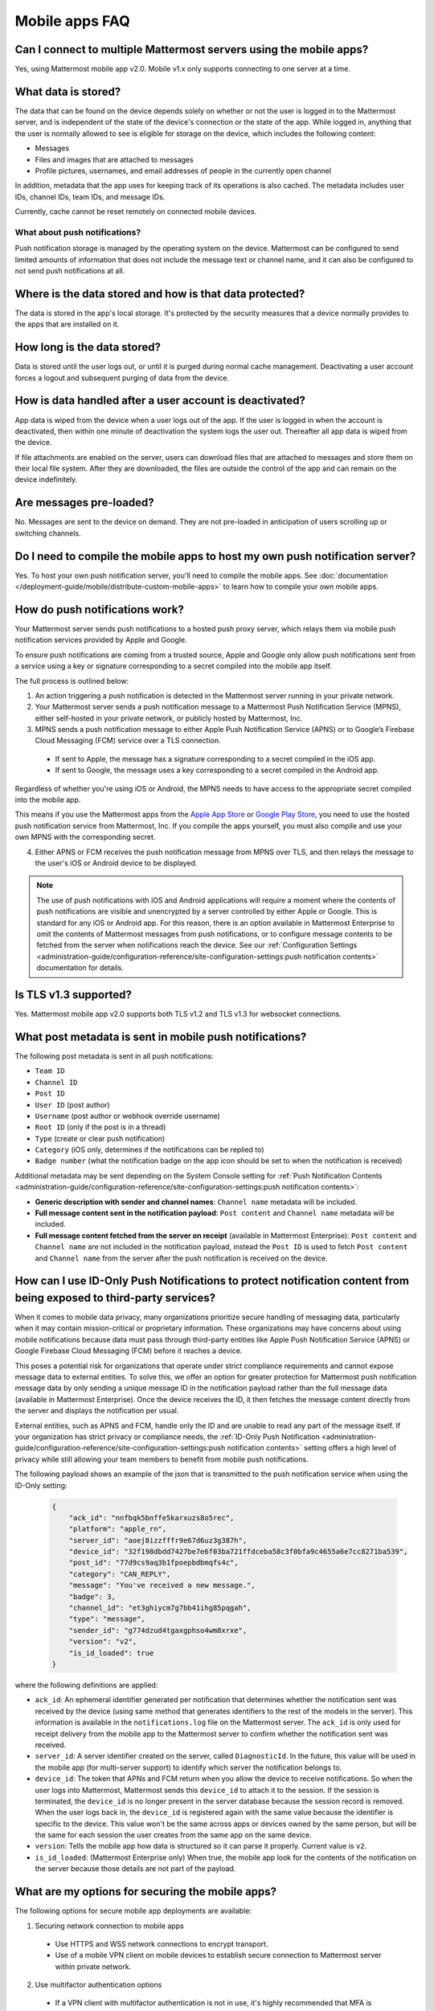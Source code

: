 Mobile apps FAQ
===============

Can I connect to multiple Mattermost servers using the mobile apps?
-------------------------------------------------------------------

Yes, using Mattermost mobile app v2.0. Mobile v1.x only supports connecting to one server at a time.

What data is stored?
---------------------

The data that can be found on the device depends solely on whether or not the user is logged in to the Mattermost server, and is independent of the state of the device's connection or the state of the app. While logged in, anything that the user is normally allowed to see is eligible for storage on the device, which includes the following content:

- Messages
- Files and images that are attached to messages
- Profile pictures, usernames, and email addresses of people in the currently open channel

In addition, metadata that the app uses for keeping track of its operations is also cached. The metadata includes user IDs, channel IDs, team IDs, and message IDs.
  
Currently, cache cannot be reset remotely on connected mobile devices.

What about push notifications?
~~~~~~~~~~~~~~~~~~~~~~~~~~~~~~~

Push notification storage is managed by the operating system on the device. Mattermost can be configured to send limited amounts of information that does not include the message text or channel name, and it can also be configured to not send push notifications at all.

Where is the data stored and how is that data protected?
---------------------------------------------------------

The data is stored in the app's local storage. It's protected by the security measures that a device normally provides to the apps that are installed on it.

How long is the data stored?
----------------------------

Data is stored until the user logs out, or until it is purged during normal cache management. Deactivating a user account forces a logout and subsequent purging of data from the device.

How is data handled after a user account is deactivated?
--------------------------------------------------------

App data is wiped from the device when a user logs out of the app. If the user is logged in when the account is deactivated, then within one minute of deactivation the system logs the user out. Thereafter all app data is wiped from the device.

If file attachments are enabled on the server, users can download files that are attached to messages and store them on their local file system. After they are downloaded, the files are outside the control of the app and can remain on the device indefinitely.

Are messages pre-loaded?
-------------------------

No. Messages are sent to the device on demand. They are not pre-loaded in anticipation of users scrolling up or switching channels.

Do I need to compile the mobile apps to host my own push notification server?
------------------------------------------------------------------------------

Yes. To host your own push notification server, you'll need to compile the mobile apps. See :doc:`documentation </deployment-guide/mobile/distribute-custom-mobile-apps>` to learn how to compile your own mobile apps.

How do push notifications work?
-------------------------------

Your Mattermost server sends push notifications to a hosted push proxy server, which relays them via mobile push notification services provided by Apple and Google.

To ensure push notifications are coming from a trusted source, Apple and Google only allow push notifications sent from a service using a key or signature corresponding to a secret compiled into the mobile app itself.

The full process is outlined below:

1. An action triggering a push notification is detected in the Mattermost server running in your private network.

2. Your Mattermost server sends a push notification message to a Mattermost Push Notification Service (MPNS), either self-hosted in your private network, or publicly hosted by Mattermost, Inc.

3. MPNS sends a push notification message to either Apple Push Notification Service (APNS) or to Google’s Firebase Cloud Messaging (FCM) service over a TLS connection.

  - If sent to Apple, the message has a signature corresponding to a secret compiled in the iOS app.
  - If sent to Google, the message uses a key corresponding to a secret compiled in the Android app.

Regardless of whether you're using iOS or Android, the MPNS needs to have access to the appropriate secret compiled into the mobile app.

This means if you use the Mattermost apps from the `Apple App Store <https://www.apple.com/app-store/>`__ or `Google Play Store <https://play.google.com/store/games?hl=en>`__, you need to use the hosted push notification service from Mattermost, Inc. If you compile the apps yourself, you must also compile and use your own MPNS with the corresponding secret.

4. Either APNS or FCM receives the push notification message from MPNS over TLS, and then relays the message to the user's iOS or Android device to be displayed.

.. note:: 

  The use of push notifications with iOS and Android applications will require a moment where the contents of push notifications are visible and unencrypted by a server controlled by either Apple or Google. This is standard for any iOS or Android app. For this reason, there is an option available in Mattermost Enterprise to omit the contents of Mattermost messages from push notifications, or to configure message contents to be fetched from the server when notifications reach the device. See our :ref:`Configuration Settings <administration-guide/configuration-reference/site-configuration-settings:push notification contents>` documentation for details.

Is TLS v1.3 supported?
----------------------

Yes. Mattermost mobile app v2.0 supports both TLS v1.2 and TLS v1.3 for websocket connections.

What post metadata is sent in mobile push notifications?
--------------------------------------------------------

The following post metadata is sent in all push notifications:

- ``Team ID``
- ``Channel ID``
- ``Post ID``
- ``User ID`` (post author)
- ``Username`` (post author or webhook override username)
- ``Root ID`` (only if the post is in a thread)
- ``Type`` (create or clear push notification)
- ``Category`` (iOS only, determines if the notifications can be replied to)
- ``Badge number`` (what the notification badge on the app icon should be set to when the notification is received)

Additional metadata may be sent depending on the System Console setting for :ref:`Push Notification Contents <administration-guide/configuration-reference/site-configuration-settings:push notification contents>`:

- **Generic description with sender and channel names**: ``Channel name`` metadata will be included.
- **Full message content sent in the notification payload**: ``Post content`` and ``Channel name`` metadata will be included.
- **Full message content fetched from the server on receipt** (available in Mattermost Enterprise): ``Post content`` and ``Channel name`` are not included in the notification payload, instead the ``Post ID`` is used to fetch ``Post content`` and ``Channel name`` from the server after the push notification is received on the device.

How can I use ID-Only Push Notifications to protect notification content from being exposed to third-party services?
---------------------------------------------------------------------------------------------------------------------

When it comes to mobile data privacy, many organizations prioritize secure handling of messaging data, particularly when it may contain mission-critical or proprietary information. These organizations may have concerns about using mobile notifications because data must pass through third-party entities like Apple Push Notification Service (APNS) or Google Firebase Cloud Messaging (FCM) before it reaches a device. 

This poses a potential risk for organizations that operate under strict compliance requirements and cannot expose message data to external entities. To solve this, we offer an option for greater protection for Mattermost push notification message data by only sending a unique message ID in the notification payload rather than the full message data (available in Mattermost Enterprise). Once the device receives the ID, it then fetches the message content directly from the server and displays the notification per usual. 

External entities, such as APNS and FCM, handle only the ID and are unable to read any part of the message itself. If your organization has strict privacy or compliance needs, the :ref:`ID-Only Push Notification <administration-guide/configuration-reference/site-configuration-settings:push notification contents>` setting offers a high level of privacy while still allowing your team members to benefit from mobile push notifications.  

The following payload shows an example of the json that is transmitted to the push notification service when using the ID-Only setting:

  .. code-block:: json
  
    {
        "ack_id": "nnfbqk5bnffe5karxuzs8o5rec",
        "platform": "apple_rn",
        "server_id": "aoej8izzfffr9e67d6uz3g387h",
        "device_id": "32f198dbdd7427be7e6f03ba721ffdceba58c3f0bfa9c4655a6e7cc8271ba539",
        "post_id": "77d9cs9aq3b1fpoepbdbmqfs4c",
        "category": "CAN_REPLY",
        "message": "You've received a new message.",
        "badge": 3,
        "channel_id": "et3ghiycm7g7bb41ihg85pqgah",
        "type": "message",
        "sender_id": "g774dzud4tgaxgphso4wm8xrxe",
        "version": "v2",
        "is_id_loaded": true
    }

where the following definitions are applied:

- ``ack_id``: An ephemeral identifier generated per notification that determines whether the notification sent was received by the device (using same method that generates identifiers to the rest of the models in the server). This information is available in the ``notifications.log`` file on the Mattermost server. The ``ack_id`` is only used for receipt delivery from the mobile app to the Mattermost server to confirm whether the notification sent was received. 
- ``server_id``: A server identifier created on the server, called ``DiagnosticId``. In the future, this value will be used in the mobile app (for multi-server support) to identify which server the notification belongs to.
- ``device_id``: The token that APNs and FCM return when you allow the device to receive notifications. So when the user logs into Mattermost, Mattermost sends this ``device_id`` to attach it to the session. If the session is terminated, the ``device_id`` is no longer present in the server database because the session record is removed. When the user logs back in, the ``device_id`` is registered again with the same value because the identifier is specific to the device. This value won't be the same across apps or devices owned by the same person, but will be the same for each session the user creates from the same app on the same device.
- ``version``: Tells the mobile app how data is structured so it can parse it properly. Current value is ``v2``.
- ``is_id_loaded``: (Mattermost Enterprise only) When true, the mobile app look for the contents of the notification on the server because those details are not part of the payload. 

What are my options for securing the mobile apps?
-------------------------------------------------

The following options for secure mobile app deployments are available:

1. Securing network connection to mobile apps

  - Use HTTPS and WSS network connections to encrypt transport.
  - Use of a mobile VPN client on mobile devices to establish secure connection to Mattermost server within private network.

2. Use multifactor authentication options

  - If a VPN client with multifactor authentication is not in use, it's highly recommended that MFA is required on authenticating into Mattermost, either within Mattermost itself or via your SSO provider.

What are my options for securing push notifications?
----------------------------------------------------

The following options are available for securing your push notification service:

1.  Protecting notification contents

  - You can :ref:`choose what type of information to include in push notifications <administration-guide/configuration-reference/site-configuration-settings:push notification contents>`, such as excluding the message contents if your compliance policies require it. Default server settings have message contents turned off.

2. Disabling push notifications

  - Push notifications can also be disabled entirely depending on security requirements. Default server settings have push notifications disabled.

3. Encrypting connections for apps you compile yourself:

  - When using a privately-hosted Mattermost Push Notification Service (MPNS), use encrypted TLS connections between:

    - MNPS and Apple Push Notification Service (APNS)
    - MPNS and Google’s Firebase Cloud Messaging (FCM)
    - MPNS and your Mattermost server

4. Securing apps installed through the Apple App Store and Google Play:

  - When using Mattermost mobile apps from the App Store and Google Play, purchase an annual subscription to Mattermost Enterprise or Professional to use Mattermost's :ref:`Hosted Push Notification Service (HPNS) <administration-guide/configuration-reference/environment-configuration-settings:enable push notifications>`.

.. note:: 

  For configuration details, see guides for :doc:`deploying the Mattermost mobile app </deployment-guide/mobile/mobile-app-deployment>` and :doc:`deploying your own version of the apps </deployment-guide/mobile/distribute-custom-mobile-apps>`. 

Why do I sometimes see a delay in receiving a push notification?
----------------------------------------------------------------

`Apple Push Notification Service (APNS) <https://developer.apple.com/documentation/usernotifications>`_ and `Google Fire Cloud Messaging (FCM) <https://firebase.google.com/docs/cloud-messaging>`_ determine when your device receives a push notification from Mattermost. Thus, a delay is usually as a result of those services.

The technical flow for the device to receive a push notification is as follows:

1. User posts a message in Mattermost.
2. Mattermost server identifies if notifications need to be sent.
3. If yes, Mattermost server sends a payload containing the push notification to the push proxy.
4. The push proxy parses the notification and relays it to APNS and FCM.
5. APNS and FCM informs the relevant devices that there is a push notification for Mattermost. This usually happens almost immediately, but may be delayed by a couple of minutes.
6. Mattermost processes the notification and displays it on the user's device.

How do I deploy Mattermost with Enterprise Mobility Management (EMM) providers?
--------------------------------------------------------------------------------

Mattermost enables customers with high privacy and custom security requirements to deploy mobile app and push notification services using keys that they alone control.

:doc:`Learn more about using AppConfig for EMM providers </deployment-guide/mobile/deploy-mobile-apps-using-emm-provider>`.

How do I host the Mattermost push notification service?
-------------------------------------------------------

First, you can use the :ref:`Mattermost Hosted Push Notification Service (HPNS) <administration-guide/configuration-reference/environment-configuration-settings:enable push notifications>`. Organizations can also :doc:`host their own push proxy server </deployment-guide/mobile/host-your-own-push-proxy-service>` instead. This is applicable when you want to:

1. Customize the Mattermost mobile apps;
2. Deploy your own push notification service, or
3. Repackage the mobile apps with BlueCedar or AppDome (both of which are not officially supported but have been successfully deployed by some organizations).

How do I white label the app and customize build settings?
----------------------------------------------------------

All files in the ``/assets/base`` folder can be overridden as needed without conflicting with changes made to the upstream version of the app. To do this:

1. Create the folder ``/assets/override``.
2. Copy any files or folders that you wish to replace from ``/assets/base`` into ``/assets/override``.
3. Make your changes to the files in ``/assets/override``.

When you compile the app or run ``make dist/assets``, the contents of those two folders will be merged with files in ``/assets/override``, taking precedence in the case of any conflicts. For binary files such as images, an overridden file will completely replace the base version, while ``JSON`` files will be merged so that fields not set in the overridden copy use the base version.

For a more specific example of how to use this feature, see the following section.

How do I preconfigure the server URL for my users?
--------------------------------------------------

You can preconfigure the server URL and other settings by overriding default ``config.json`` settings and building the mobile apps yourself.

1. Fork the `mattermost-mobile repository <https://github.com/mattermost/mattermost-mobile>`__. 
2. Create the file ``/assets/override/config.json`` in your forked mattermost-mobile repository.
3. Copy and paste all the settings from ``assets/base/config.json`` to the newly-created ``/assets/override/config.json`` file that you want to override.
4. To override the server URL, set ``DefaultServerURL`` to the server URL of your Mattermost server in ``/assets/override/config.json``.
5. (Optional) If you want to prevent users from changing the server URL, set ``AutoSelectServerUrl`` to ``true``.
6. (Optional) Override any other settings you like.

After the above, your ``/assets/override/config.json`` file would look something like this:

  .. code-block:: json
  
    {
        "DefaultServerURL": "my-mattermost-instance.example.com",
        "AutoSelectServerUrl": true,
        "ExperimentalUsernamePressIsMention": true
    }

7. Finally, `compile your own version <https://developers.mattermost.com/contribute/mobile/build-your-own/>`__ of the Mattermost mobile app and Mattermost push proxy server.

How can I get Google SSO to work with the Mattermost mobile app?
-----------------------------------------------------------------

The apps on the Apple App Store and Google Play Store cannot support Google SSO out of the box. This is because Google requires a unique Google API key that's specific to each organization.

If you need Google SSO support, you can create a custom version of the app for your own organization. Fork the `mattermost-mobile <https://github.com/mattermost/mattermost-mobile>`__  repository and add support for Google SSO before compiling the app yourself. If this is something you’re interested in, please `file an issue in GitHub <https://github.com/mattermost/mattermost-mobile/issues>`__ to start the discussion.

How do I configure deep linking?
---------------------------------

The app checks for platform-specific configuration on app install. If no configuration is found, then the deep linking code sits silently and permalinks act as regular links.

**Set up for iOS**

1. Create an ``apple-app-site-association`` file in the ``.well-known`` directory at the root of your server. It should be accessible by navigating to ``https://<your-site-name>/.well-known/apple-app-site-association``. There should not be a file extension.
2. In order to handle deep links, paste the following ``JSON`` into the ``apple-app-site-association`` file. Make sure to place your app ID in the ``appID`` property:

::

    {
        "applinks": {
            "apps": [],
            "details": [
                {
                    "appID": "<your-app-id-here>",
                    "paths": ["**/pl/*", "**/channels/*"]
                }
            ]
        }
    }

3. Add the associated domains entitlement to your app via the Apple developer portal.
4. Add an entitlement that specifies the domains your app supports via the Xcode entitlements manager.
5. Before installing the app with the new entitlement, make sure that you can view the contents of the ``apple-app-site-association`` file via a browser by navigating to ``https://<your-site-name>/.well-known/apple-app-site-association``. The app will check for this file on install and, if found, will allow outside permalinks to open the app.

Official documentation for configuring deep linking on iOS can be found `here <https://developer.apple.com/library/archive/documentation/General/Conceptual/AppSearch/UniversalLinks.html>`__.

**Set up for Android**

Please refer to the the App Links Assistant in Android Studio for configuring `deep linking on Android <https://developer.android.com/studio/write/app-link-indexing>`__.

How do I connect users across internal and external networks?
-------------------------------------------------------------

By setting up global network traffic management, you can send a user to an internal or external network when connecting with a mobile app. Moreover, you can have two separate layers of restrictions on internal and external traffic, such as:

 - In the internal network, deploy on a private network via per device VPN.
 - In the external network, deploy with :doc:`TLS mutual auth </administration-guide/identity-access/ssl-client-certificate>` with an NGINX proxy, and :doc:`client-side certificates </administration-guide/identity-access/certificate-based-authentication>` for desktop and iOS.
 
Many services such as Microsoft Azure provide options for `managing network traffic <https://learn.microsoft.com/en-us/azure/traffic-manager/traffic-manager-overview>`_, or you can engage a services partner to assist.

How do I receive mobile push notifications if my IT policy requires the use of a corporate proxy server?
--------------------------------------------------------------------------------------------------------

When your IT policy requires a corporate proxy to scan and audit all outbound traffic the following options are available:

Deploy Mattermost in a proxy-aware configuration with a pre-proxy relay
~~~~~~~~~~~~~~~~~~~~~~~~~~~~~~~~~~~~~~~~~~~~~~~~~~~~~~~~~~~~~~~~~~~~~~~~

The Mattermost push notification service is designed to send traffic directly to the `Apple Push Notification Service (APNS) <https://developer.apple.com/documentation/usernotifications>`_ and `Google Fire Cloud Messaging (FCM) <https://firebase.google.com/docs/cloud-messaging>`_ services. 

In a proxy-aware configuration, a pre-proxy relay accepts messages from the `Mattermost Push Proxy <https://developers.mattermost.com/contribute/mobile/push-notifications/service/>`_ and forwards them to a corporate proxy enforcing your internal IT requirements, before transmitting to their final destination.

See a sample architectural overview below: 

.. image:: ../../images/mobile-pre-proxy-relay.png
   :alt: The Mattermost push notification service is designed to send traffic directly to the Apple Push Notification Service (APNS) and Google Fire Cloud Messaging (FCM) services. However, if your organization requires a corporate proxy to scan and audit all outbound traffic, you can deploy Mattermost in a proxy-aware configuration with a pre-proxy relay. The relay accepts messages from the Mattermost Push Proxy, and forwards them to a corporate proxy that enforces your internal IT requirements before delivering the notification to a mobile device. This configuration requires a trusted root certificate.

This enables the **pre-proxy relay** to act as the APNS and to forward the request to its final destination via your corporate proxy, not requiring the APNS traffic to be proxy-aware. The APNS traffic is redirected to the pre-proxy relay via ``/etc/hosts`` entry. The entry uses a trusted CA that signs a certificate for the Mattermost Push Proxy to trust the pre-proxy relay. See the Apple Developer documentation on `user notifications <https://developer.apple.com/documentation/usernotifications>`_ for more information.

Google's `FCM traffic <https://firebase.google.com/docs/cloud-messaging>`_ is proxy-aware via environment variables, so no actions are required for it. 

Moreover, APNS traffic requires HTTP/2, so your corporate proxy server must support HTTP/2 requests in order to send the push notifications to Apple devices. HTTP/2 support for the pre-proxy relay is also required.

Deploy Mattermost with connection restricted post-proxy relay in DMZ or a trusted cloud environment
~~~~~~~~~~~~~~~~~~~~~~~~~~~~~~~~~~~~~~~~~~~~~~~~~~~~~~~~~~~~~~~~~~~~~~~~~~~~~~~~~~~~~~~~~~~~~~~~~~~~

Some legacy corporate proxy configurations may be incompatible with the requirements of modern mobile architectures, such as the requirement of HTTP/2 requests from Apple to send push notifications to iOS devices.

In this case, a post-proxy relay can be deployed to take messages from the Mattermost server passing through your corporate IT proxy in the incompatible format, e.g. HTTP/1.1, transform it to HTTP/2 and relay it to its final destination, either to the `Apple Push Notification Service (APNS) <https://developer.apple.com/documentation/usernotifications>`_ and `Google Fire Cloud Messaging (FCM) <https://firebase.google.com/docs/cloud-messaging>`_ services. 

Ths **post-proxy relay** `can be configured using the Mattermost Push Proxy installation guide <https://developers.mattermost.com/contribute/mobile/push-notifications/service/>`_ with connection restrictions to meet your custom security and compliance requirements.

In place of a DMZ, you can also host in a trusted cloud environment such as AWS or Azure depending on your internal approvals and policies. 

.. image:: ../../images/mobile-post-proxy-relay.png
   :alt: The Mattermost push notification service is designed to send traffic directly to the Apple Push Notification Service (APNS) and Google Fire Cloud Messaging (FCM) services. However, if your organization doesn't support HTTP/2 requests to send push notifications to mobile devices, you can deploy a post-proxy relay to take messages form the Mattermost server, transform it from the incompatible format, and relay it to its final destination. The post-proxy relay can be configured using connection restrictions to meet your custom security and compliance requirements.

Whitelist Mattermost push notification proxy to bypass your corporate proxy server
~~~~~~~~~~~~~~~~~~~~~~~~~~~~~~~~~~~~~~~~~~~~~~~~~~~~~~~~~~~~~~~~~~~~~~~~~~~~~~~~~~

Depending on your internal IT policy and approved waivers/exceptions, you may choose to deploy the `Mattermost Push Proxy <https://developers.mattermost.com/contribute/mobile/push-notifications/service/>`_ to connect directly to `Apple Push Notification Service (APNS) <https://developer.apple.com/documentation/usernotifications>`_ without your corporate proxy.

You will need to `whitelist one subdomain and one port from Apple <https://developer.apple.com/library/archive/documentation/NetworkingInternet/Conceptual/RemoteNotificationsPG/CommunicatingwithAPNs.html#//apple_ref/doc/uid/TP40008194-CH11-SW1>`_ for this option:

- Development server: ``api.development.push.apple.com:443``
- Production server: ``api.push.apple.com:443``

Run App Store versions of the Mattermost mobile apps
~~~~~~~~~~~~~~~~~~~~~~~~~~~~~~~~~~~~~~~~~~~~~~~~~~~~

You can use the mobile applications hosted by Mattermost in the `Apple App Store <https://apps.apple.com/ca/app/mattermost/id1257222717>`__ or `Google Play Store <https://play.google.com/store/apps/details?id=com.mattermost.rn>`__ and connect with the :ref:`Mattermost Hosted Push Notification Service (HPNS) <administration-guide/configuration-reference/environment-configuration-settings:hosted push notifications service (hpns)>` through your corporate proxy.

.. note::
  
 The use of hosted applications by Mattermost :doc:`can be deployed with Enterprise Mobility Management solutions via AppConfig </deployment-guide/mobile/deploy-mobile-apps-using-emm-provider>` but wrapping is not supported. See the :ref:`product documentation <deployment-guide/mobile/deploy-mobile-apps-using-emm-provider:manage app configuration using appconfig>` for details.

How the ``deviceId`` behaves
~~~~~~~~~~~~~~~~~~~~~~~~~~~~~~~

The ``deviceId`` is a identifier provided by a push notification service, such as Apple Push Notification service (APNs) and Firebase Cloud Messaging (FCM), that identifies the relationship between device, app, and the notification service.

When the app starts, if the push notification permissions are enabled, the app will try to connect with the corresponding notification service (APNs for iOS, FCM for Android) to get the ``deviceId``. If there is any change to the ``deviceId``, the app will notify any connected server about this change.

Based on the `Apple Developer Documentation on registering apps with APNS <https://developer.apple.com/documentation/usernotifications/registering-your-app-with-apns?changes=_8>`_ and the `Google Documentation on FCM <https://firebase.google.com/docs/cloud-messaging/android/client#java_1>`_, the ``deviceId`` only will change in the following cases:

- The app is restored from a backup from a different device
- The user clears the app data
- The user reinstalled the app
- The user installed the app on a different device

If the device has a ``deviceId``, when the user logs into a Mattermost server, an audit log entry ``login`` will store the ``deviceId``, and the ``deviceId`` will also be added in the session data in the database. However, it's possible the ``deviceId`` isn't available, due to several reasons including:

- The device is not connected to the network
- The notification service is not reachable for any reason
- The app is not properly signed
- The device has not been granted the needed permissions

In these scenarios, the ``login`` audit log won't have the ``deviceId``, and the session data won't have the ``deviceId``.
If the app receives the ``deviceId`` later, the device will send the new ``deviceId`` to the server, generating an ``attachDeviceId`` audit log, and adding the ``deviceId`` to the session data in the database.

Since the ``deviceId`` relates to the application, connections through the web browser, even on mobile, won't have a ``deviceID``.

Where can I find mobile message notification logs?
-------------------------------------------------------------
Notification messages are logged to the ``notifications.log`` file.
System admins must enable notification logs in the ``config.json`` file by setting ``EnableFile`` to ``true``, and specifying an optional file location via ``FileLocation``. When no location is configured, the ``notifications.log`` file is stored in the default Mattermost directory. See the :ref:`logging configuration settings <administration-guide/configuration-reference/environment-configuration-settings:logging>` documentation for details.

The team members / users can access their notification logs based on their device platform.
Android users can view the logs using ``logcat``.
iOS users can acess the logs in the ``console app`` on their MacOS.

How do I gather mobile app logs?
--------------------------------

See the Mattermost Support Knowledge Base article on `gathering mobile app logs <https://support.mattermost.com/hc/en-us/articles/30147601934100-How-to-Gather-Mobile-App-Logs>`_ for details.